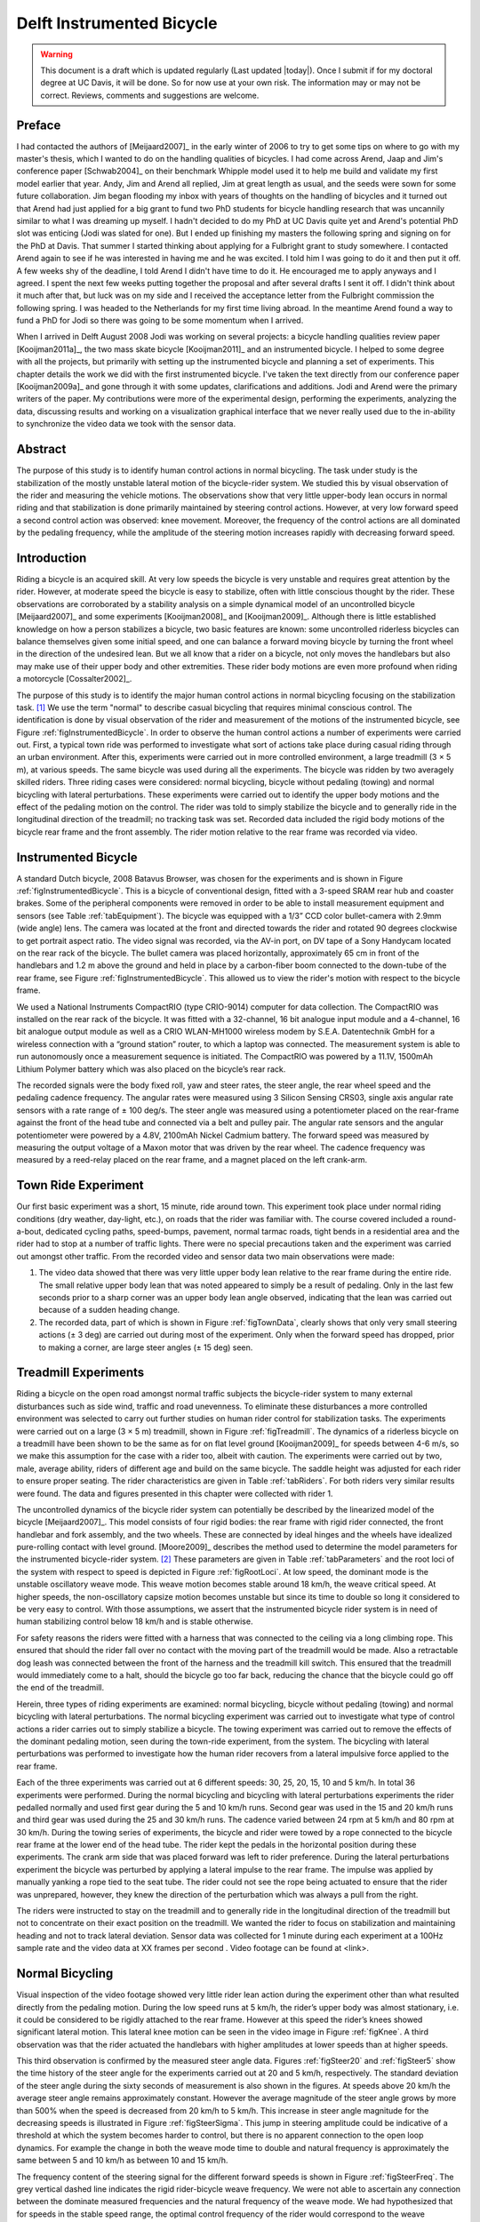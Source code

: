 .. _delftbicycle:

==========================
Delft Instrumented Bicycle
==========================

.. warning::

   This document is a draft which is updated regularly (Last updated |today|).
   Once I submit if for my doctoral degree at UC Davis, it will be done. So for
   now use at your own risk. The information may or may not be correct.
   Reviews, comments and suggestions are welcome.

Preface
=======

I had contacted the authors of [Meijaard2007]_ in the early winter of 2006 to
try to get some tips on where to go with my master's thesis, which I wanted to
do on the handling qualities of bicycles. I had come across Arend, Jaap and
Jim's conference paper [Schwab2004]_ on their benchmark Whipple model used it
to help me build and validate my first model earlier that year. Andy, Jim and
Arend all replied, Jim at great length as usual, and the seeds were sown for
some future collaboration. Jim began flooding my inbox with years of thoughts
on the handling of bicycles and it turned out that Arend had just applied for a
big grant to fund two PhD students for bicycle handling research that was
uncannily similar to what I was dreaming up myself. I hadn't decided to do my
PhD at UC Davis quite yet and Arend's potential PhD slot was enticing (Jodi was
slated for one). But I ended up finishing my masters the following spring and
signing on for the PhD at Davis. That summer I started thinking about applying
for a Fulbright grant to study somewhere. I contacted Arend again to see if he
was interested in having me and he was excited. I told him I was going to do it
and then put it off. A few weeks shy of the deadline, I told Arend I didn't
have time to do it. He encouraged me to apply anyways and I agreed. I spent the
next few weeks putting together the proposal and after several drafts I sent it
off.  I didn't think about it much after that, but luck was on my side and I
received the acceptance letter from the Fulbright commission the following
spring. I was headed to the Netherlands for my first time living abroad. In the
meantime Arend found a way to fund a PhD for Jodi so there was going to be some
momentum when I arrived.

When I arrived in Delft August 2008 Jodi was working on several projects: a
bicycle handling qualities review paper [Kooijman2011a]_, the two mass skate
bicycle [Kooijman2011]_ and an instrumented bicycle. I helped to some degree
with all the projects, but primarily with setting up the instrumented bicycle
and planning a set of experiments. This chapter details the work we did with
the first instrumented bicycle. I've taken the text directly from our
conference paper [Kooijman2009a]_ and gone through it with some updates,
clarifications and additions. Jodi and Arend were the primary writers of the
paper. My contributions were more of the experimental design, performing the
experiments, analyzing the data, discussing results and working on a
visualization graphical interface that we never really used due to the
in-ability to synchronize the video data we took with the sensor data.

Abstract
========

The purpose of this study is to identify human control actions in normal
bicycling. The task under study is the stabilization of the mostly unstable
lateral motion of the bicycle-rider system. We studied this by visual
observation of the rider and measuring the vehicle motions. The observations
show that very little upper-body lean occurs in normal riding and that
stabilization is done primarily maintained by steering control actions.
However, at very low forward speed a second control action was observed: knee
movement. Moreover, the frequency of the control actions are all dominated by
the pedaling frequency, while the amplitude of the steering motion increases
rapidly with decreasing forward speed.

Introduction
============

Riding a bicycle is an acquired skill. At very low speeds the bicycle is very
unstable and requires great attention by the rider. However, at moderate speed
the bicycle is easy to stabilize, often with little conscious thought by the
rider. These observations are corroborated by a stability analysis on a simple
dynamical model of an uncontrolled bicycle [Meijaard2007]_ and some experiments
[Kooijman2008]_ and [Kooijman2009]_. Although there is little established
knowledge on how a person stabilizes a bicycle, two basic features are known:
some uncontrolled riderless bicycles can balance themselves given some initial
speed, and one can balance a forward moving bicycle by turning the front wheel
in the direction of the undesired lean. But we all know that a rider on a
bicycle, not only moves the handlebars but also may make use of their upper
body and other extremities.  These rider body motions are even more profound
when riding a motorcycle [Cossalter2002]_.

The purpose of this study is to identify the major human control actions in
normal bicycling focusing on the stabilization task. [#]_ We use the term
"normal" to describe casual bicycling that requires minimal conscious control.
The identification is done by visual observation of the rider and measurement
of the motions of the instrumented bicycle, see Figure
:ref:`figInstrumentedBicycle`. In order to observe the human control actions a
number of experiments were carried out.  First, a typical town ride was
performed to investigate what sort of actions take place during casual riding
through an urban environment. After this, experiments were carried out in more
controlled environment, a large treadmill (3 × 5 m), at various speeds. The
same bicycle was used during all the experiments. The bicycle was ridden by two
averagely skilled riders. Three riding cases were considered: normal bicycling,
bicycle without pedaling (towing) and normal bicycling with lateral
perturbations. These experiments were carried out to identify the upper body
motions and the effect of the pedaling motion on the control. The rider was
told to simply stabilize the bicycle and to generally ride in the longitudinal
direction of the treadmill; no tracking task was set. Recorded data included
the rigid body motions of the bicycle rear frame and the front assembly. The
rider motion relative to the rear frame was recorded via video.

Instrumented Bicycle
====================

A standard Dutch bicycle, 2008 Batavus Browser, was chosen for the experiments
and is shown in Figure :ref:`figInstrumentedBicycle`. This is a bicycle of
conventional design, fitted with a 3-speed SRAM rear hub and coaster brakes.
Some of the peripheral components were removed in order to be able to install
measurement equipment and sensors (see Table :ref:`tabEquipment`).
The bicycle was equipped with a 1/3” CCD color bullet-camera with 2.9mm (wide
angle) lens. The camera was located at the front and directed towards the rider
and rotated 90 degrees clockwise to get portrait aspect ratio. The video
signal was recorded, via the AV-in port, on DV tape of a Sony Handycam located
on the rear rack of the bicycle. The bullet camera was placed horizontally,
approximately 65 cm in front of the handlebars and 1.2 m above the ground and
held in place by a carbon-fiber boom connected to the down-tube of the rear
frame, see Figure :ref:`figInstrumentedBicycle`. This allowed us to view the
rider's motion with respect to the bicycle frame.

.. todo:: Add instrumented bicycle figure.

.. todo:: Add equipment table.

We used a National Instruments CompactRIO (type CRIO-9014) computer for data
collection. The CompactRIO was installed on the rear rack of the bicycle. It
was fitted with a 32-channel, 16 bit analogue input module and a 4-channel, 16
bit analogue output module as well as a CRIO WLAN-MH1000 wireless modem by
S.E.A. Datentechnik GmbH for a wireless connection with a “ground station”
router, to which a laptop was connected. The measurement system is able to run
autonomously once a measurement sequence is initiated. The CompactRIO was
powered by a 11.1V, 1500mAh Lithium Polymer battery which was also placed on
the bicycle’s rear rack.

The recorded signals were the body fixed roll, yaw and steer rates, the steer
angle, the rear wheel speed and the pedaling cadence frequency. The angular
rates were measured using 3 Silicon Sensing CRS03, single axis angular rate
sensors with a rate range of ± 100 deg/s. The steer angle was measured using a
potentiometer placed on the rear-frame against the front of the head tube and
connected via a belt and pulley pair. The angular rate sensors and the angular
potentiometer were powered by a 4.8V, 2100mAh Nickel Cadmium battery. The
forward speed was measured by measuring the output voltage of a Maxon motor
that was driven by the rear wheel. The cadence frequency was measured by a
reed-relay placed on the rear frame, and a magnet placed on the left crank-arm.

Town Ride Experiment
====================

Our first basic experiment was a short, 15 minute, ride around town. This
experiment took place under normal riding conditions (dry weather, day-light,
etc.), on roads that the rider was familiar with. The course covered included a
round-a-bout, dedicated cycling paths, speed-bumps, pavement, normal tarmac
roads, tight bends in a residential area and the rider had to stop at a number
of traffic lights. There were no special precautions taken and the experiment
was carried out amongst other traffic. From the recorded video and
sensor data two main observations were made:

1. The video data showed that there was very little upper body lean relative to
   the rear frame during the entire ride. The small relative upper body lean
   that was noted appeared to simply be a result of pedaling. Only in the last
   few seconds prior to a sharp corner was an upper body lean angle observed,
   indicating that the lean was carried out because of a sudden heading change.

2. The recorded data, part of which is shown in Figure :ref:`figTownData`,
   clearly shows that only very small steering actions (± 3 deg) are carried
   out during most of the experiment. Only when the forward speed has dropped,
   prior to making a corner, are large steer angles (± 15 deg) seen.

Treadmill Experiments
=====================

Riding a bicycle on the open road amongst normal traffic subjects the
bicycle-rider system to many external disturbances such as side wind, traffic
and road unevenness. To eliminate these disturbances a more controlled
environment was selected to carry out further studies on human rider control
for stabilization tasks. The experiments were carried out on a large (3 × 5 m)
treadmill, shown in Figure :ref:`figTreadmill`. The dynamics of a riderless
bicycle on a treadmill have been shown to be the same as for on flat level
ground [Kooijman2009]_ for speeds between 4-6 m/s, so we make this assumption
for the case with a rider too, albeit with caution. The experiments were
carried out by two, male, average ability, riders of different age and build on
the same bicycle. The saddle height was adjusted for each rider to ensure
proper seating. The rider characteristics are given in Table :ref:`tabRiders`.
For both riders very similar results were found. The data and figures presented
in this chapter were collected with rider 1.

.. todo:: Add treadmill figure.

.. todo:: Add rider table.

The uncontrolled dynamics of the bicycle rider system can potentially be
described by the linearized model of the bicycle [Meijaard2007]_. This model
consists of four rigid bodies: the rear frame with rigid rider connected, the
front handlebar and fork assembly, and the two wheels. These are connected by
ideal hinges and the wheels have idealized pure-rolling contact with level
ground. [Moore2009]_ describes the method used to determine the model
parameters for the instrumented bicycle-rider system. [#]_ These parameters are
given in Table :ref:`tabParameters` and the root loci of the system with
respect to speed is depicted in Figure :ref:`figRootLoci`. At low speed, the
dominant mode is the unstable oscillatory weave mode. This weave motion becomes
stable around 18 km/h, the weave critical speed. At higher speeds, the
non-oscillatory capsize motion becomes unstable but since its time to double so
long it considered to be very easy to control. With those assumptions, we
assert that the instrumented bicycle rider system is in need of human
stabilizing control below 18 km/h and is stable otherwise.

For safety reasons the riders were fitted with a harness that was connected to
the ceiling via a long climbing rope. This ensured that should the rider fall
over no contact with the moving part of the treadmill would be made. Also a
retractable dog leash was connected between the front of the harness and the
treadmill kill switch. This ensured that the treadmill would immediately come
to a halt, should the bicycle go too far back, reducing the chance that the
bicycle could go off the end of the treadmill.

Herein, three types of riding experiments are examined: normal bicycling,
bicycle without pedaling (towing) and normal bicycling with lateral
perturbations. The normal bicycling experiment was carried out to investigate
what type of control actions a rider carries out to simply stabilize a bicycle.
The towing experiment was carried out to remove the effects of the dominant
pedaling motion, seen during the town-ride experiment, from the system. The
bicycling with lateral perturbations was performed to investigate how the human
rider recovers from a lateral impulsive force applied to the rear frame.

Each of the three experiments was carried out at 6 different speeds: 30, 25,
20, 15, 10 and 5 km/h. In total 36 experiments were performed. During the
normal bicycling and bicycling with lateral perturbations experiments the rider
pedalled normally and used first gear during the 5 and 10 km/h runs. Second
gear was used in the 15 and 20 km/h runs and third gear was used during the
25 and 30 km/h runs. The cadence varied between 24 rpm at 5 km/h and 80 rpm at
30 km/h. During the towing series of experiments, the bicycle and rider were
towed by a rope connected to the bicycle rear frame at the lower end of the
head tube. The rider kept the pedals in the horizontal position during these
experiments. The crank arm side that was placed forward was left to rider
preference. During the lateral perturbations experiment the bicycle was
perturbed by applying a lateral impulse to the rear frame. The impulse was
applied by manually yanking a rope tied to the seat tube. The rider could not
see the rope being actuated to ensure that the rider was unprepared, however,
they knew the direction of the perturbation which was always a pull from the
right.

The riders were instructed to stay on the treadmill and to generally ride in
the longitudinal direction of the treadmill but not to concentrate on their
exact position on the treadmill. We wanted the rider to focus on stabilization
and maintaining heading and not to track lateral deviation. Sensor data was
collected for 1 minute during each experiment at a 100Hz sample rate and the
video data at XX frames per second . Video footage can be found at <link>.

.. todo:: What was our video frame rate.

.. todo:: Upload all the video data and link to it here. Also add a single
   video for the web version of the dissertation.

Normal Bicycling
================

Visual inspection of the video footage showed very little rider lean action
during the experiment other than what resulted directly from the pedaling
motion.  During the low speed runs at 5 km/h, the rider’s upper body was almost
stationary, i.e. it could be considered to be rigidly attached to the rear
frame. However at this speed the rider’s knees showed significant lateral
motion. This lateral knee motion can be seen in the video image in Figure
:ref:`figKnee`. A third observation was that the rider actuated the handlebars
with higher amplitudes at lower speeds than at higher speeds.

.. todo:: Add the knee figure.

This third observation is confirmed by the measured steer angle data. Figures
:ref:`figSteer20` and :ref:`figSteer5` show the time history of the steer angle
for the experiments carried out at 20 and 5 km/h, respectively. The standard
deviation of the steer angle during the sixty seconds of measurement is also
shown in the figures. At speeds above 20 km/h the average steer angle remains
approximately constant. However the average magnitude of the steer angle grows
by more than 500% when the speed is decreased from 20 km/h to 5 km/h.  This
increase in steer angle magnitude for the decreasing speeds is illustrated in
Figure :ref:`figSteerSigma`. This jump in steering amplitude could be
indicative of a threshold at which the system becomes harder to control, but
there is no apparent connection to the open loop dynamics. For example the
change in both the weave mode time to double and natural frequency is
approximately the same between 5 and 10 km/h as between 10 and 15 km/h.

.. todo:: Add the steering plots.

The frequency content of the steering signal for the different forward speeds
is shown in Figure :ref:`figSteerFreq`. The grey vertical dashed line indicates
the rigid rider-bicycle weave frequency. We were not able to ascertain any
connection between the dominate measured frequencies and the natural frequency
of the weave mode. We had hypothesized that for speeds in the stable speed
range, the optimal control frequency of the rider would correspond to the weave
frequency, due to the fact that an uncontrolled bicycle-rider system recovers
from perturbations at its natural frequency. The black vertical dashed line in
each of the plots in Figure :ref:`figSteerFreq` indicates the measured pedaling
frequency. The figure shows that during normal pedaling most of steering action
takes place at, or around, the pedaling frequency, irrespective of the speed
that the bicycle is moving. The pedaling frequency is especially dominant in
the steering signal at the highest speeds where practically all of the steering
takes place at the pedaling frequency.

.. todo:: I don't really like this graph. I don't think it means much or adds
   anything significant to the discussion.

Figure :ref:`figMaxAmp` plots the maximum steering amplitude versus speed. This
maximum amplitude reduces with increasing speed and is similar in shape to the
standard deviation plot in Figure :ref:`figSteerSigma`.

Towing; no pedaling
===================

Visual inspection of the video footage revealed, similar to the normal
bicycling experiment, that little to no upper body leaning occurred at any of
the measured speeds and that larger steer angles occurred at the slower speeds.
However, unlike the normal bicycling experiment, no knee motion was noticed
from visual inspection of the video footage at any of the speeds, other than
small remnant motion as a result of slight steering deviations from straight
ahead. The recorded steer angle data also confirmed that larger steer angles
were made at decreasing speeds. Figure :ref:`figSteerSigma` shows how the
standard deviation of the steer angle reduces rapidly with increasing speed up
to 20 km/h and from then on remains approximately constant.  The figure also
shows that the average steering amplitude at all speeds is lower than that for
the pedaling case. The standard deviation is less than a degree for all speeds
above 10km/h indicating that little to no steer action is required at higher
speeds.

The steer angle frequency spectrum for each of the speeds is shown in Figure
:ref:`figTowFreq`. It was once again expected that the rigid rider/bicycle
weave frequency would be a dominant frequency in the frequency spectrum,
especially with no pedaling. However there appears to be no connection with the
open loop weave frequency even in the unstable speed range.  In fact the
frequency spectrum shows a wide range of frequencies of similar amplitude at
all the speeds and none of the speeds seem to show any noticeable dominant
frequencies.

Perturbing; pedaling
====================

The video footage showed that, as a result of the lateral perturbation, the
bicycle was pulled laterally away from under the rider causing the bicycle to
lean over and in turn cause a short transient lean motion of the rider’s upper
body. The upper body appears to only lag behind the lower body and bicycle
during this destabilizing part of the perturbation maneuver. During the
subsequent recovery of the bicycle to the upright, straight ahead position, no
body lean could be noted other than that as a result of the normal pedaling.

A second phenomenon observable in the video footage, as shown in Figure
:ref:`figPerturb`, is that at all speeds we observed a lateral knee motion
during the short transient recovery process of the bicycle to the upright
position.  The lateral knee motion was very large during the 5 km/h measurement
and much smaller at the higher speeds, but even at 30 km/h it is visible.

From the video footage we also concluded that the angle that the handlebars
are turned during and after a perturbation decreased with increasing speed as
can also be seen in the measured steer angle data as shown in Figure
:ref:`figSteerSigma`.

Figure :ref:`figPerturbFreq` shows the frequency spectrum of the measured steer
angle. Once again, for the higher speeds, the steer control action is carried
out at the pedaling frequency. At the lower speeds (5 - 10 km/h) a wider
frequency range is again present but the pedaling frequency is dominant. Figure
:ref:`figMaxAmp` shows the steering amplitude for the frequency with the
maximum amplitude.  Again the values for the highest speeds are similar to
those of the standard deviation of the steer angle.

Once again, the frequency spectrum shows no significant steering motion taking
place at the rigid rider-bicycle weave natural frequency for any of the speeds.

Conclusion
==========

The observations show that human stabilization control of the lateral motions
of a bicycle during normal bicycling show little use of upper body lean, and
that the primary control actions done through steering control. Only at very
low forward speed is a potential second control action observed: knee movement.
Moreover, this lateral knee motion seems to only occur while pedaling. The
steering actions are dominated by the pedaling frequency while the amplitude of
the steering motion increases rapidly with decreasing forward speed.

Appendix
========

The following sections details some extra information that was not conveyed in
the paper [Kooijman2009]_ and previous sections.

Other Experiments and data
--------------------------

As usual with the data deluge, we analyzed very little of the data. We recorded
at total of 109 one minute runs with two different riders. The previous
sections only detail some analysis on runs from a single rider and did not
include results from some other experiments. As a result, the statisical
signifiance of the presented anaylsis is somewhat weak. The following list
details all of the experiments we perfomed:

- Normal pedaling at five speeds in which we started at the low speed, sped up
  to the highest and then sped down to the lowest giving twelve runs for each
  rider. (runs 1-6, 8-19, 101-106, 108-113)
- Normal pedaling starting at 5 km/h and decreasing speed until the rider could
  no longer balance with both riders. (runs 20, 21, 107, 114)
- Without pedaling (towed) at five speeds in which we either started at the low
  speed, sped up to the highest and then sped down to the lowest or did the
  oposite with both riders. (runs 22-27, 29-34, 115-120, 122-123, 126-131)
- Without pedaling starting at 5 km/h and decreasing speed until the rider could
  no longer balance with both riders. (runs 28, 121, 124, 125)
- Riderless weave stability test in which we increased the speed
  from 12 km/h to 25 km/h to try to detect detect the weave critical speed of
  the bicycle. We didn't have much luck getting the bicycle to stablize at all.
- Lateral perturbation at six speeds for each rider. (runs 132-133)
- No hand balancing with pedaling for one rider. (runs 60-71)
- Lane changes for both riders at six speeds. (runs 160-165, 80-85)
- A single attempt at riding with eyes closed. at 30 km/h [#]_
- Line tracking at six speeds for one rider. (runs 90-96)

Sensor Details
--------------

We did not analyze any of the data from the rate sensors on the bicycle. We
attached a rate gyro to the fork and handlebar assembly which was aligned with
the steer axis.

.. math::

   u_3 = u_{3s}
   u_4 = -u_{4s}
   u_7 = u_{7s}_ + u_{4s} \operatorname{sin}(\lambda) - u_{3s} \operatorname{cos}(\lambda)

Steer sensor design
-------------------

Data visualization GUI
----------------------


.. rubric:: Footnotes

.. [#] We took data for line tracking tasks also.

.. [#] The instrumented bicyle was measured less accuratley at this time than
   what is presented in Chapter :ref:`physicalparameters`, so the parameters are
   slightly different.

.. [#] The closed eye attempt would have been successful if the treadmill was
   infinitely wide
